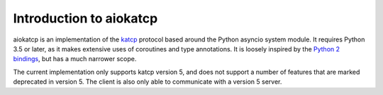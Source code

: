 Introduction to aiokatcp
========================

aiokatcp is an implementation of the `katcp`_ protocol based around the Python
asyncio system module. It requires Python 3.5 or later, as it makes extensive
uses of coroutines and type annotations. It is loosely inspired by the `Python
2 bindings`_, but has a much narrower scope.

.. _katcp: https://katcp-python.readthedocs.io/en/latest/_downloads/NRF-KAT7-6.0-IFCE-002-Rev5.pdf

.. _Python 2 bindings: https://github.com/ska-sa/katcp-python

The current implementation only supports katcp version 5, and does not support
a number of features that are marked deprecated in version 5. The client is
also only able to communicate with a version 5 server.
